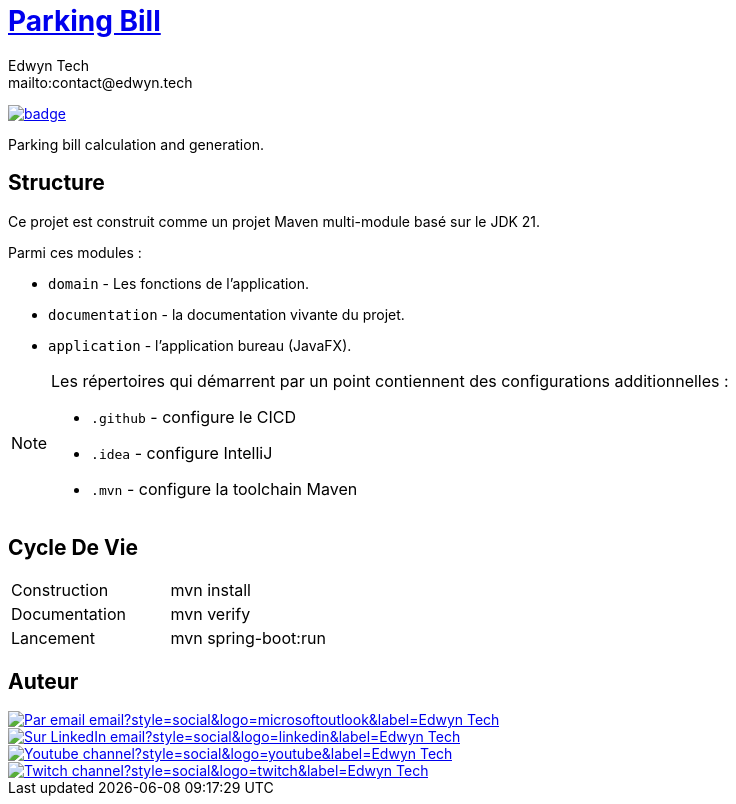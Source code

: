 = {documentation}[Parking Bill]
:author:        Edwyn Tech
:owner:         Edwyntech
:email:         mailto:contact@edwyn.tech
:project:       parking-bill
:key:           {owner}_{project}
:repo:          https://github.com/{owner}/{project}
:documentation: https://{owner}.github.io/{project}
:cicd:            {repo}/actions/workflows/cicd.yaml
:linkedin:      https://www.linkedin.com/company/74937487/
:youtube:       https://www.youtube.com/@EdwynTech
:twitch:        https://www.twitch.tv/edwyntech
:badges:        https://img.shields.io/badge

image:{cicd}/badge.svg[link={cicd},window=_blank]

Parking bill calculation and generation.

== Structure

Ce projet est construit comme un projet Maven multi-module basé sur le JDK 21.

Parmi ces modules :

* `domain` - Les fonctions de l'application.
* `documentation` - la documentation vivante du projet.
* `application` - l'application bureau (JavaFX).

[NOTE]
====
Les répertoires qui démarrent par un point contiennent des configurations additionnelles :

* `.github` - configure le CICD
* `.idea` - configure IntelliJ
* `.mvn` - configure la toolchain Maven
====

== Cycle De Vie

|===

|Construction|mvn install
|Documentation|mvn verify
|Lancement|mvn spring-boot:run
|===

== Auteur

image::https://img.shields.io/badge/Par_email-email?style=social&logo=microsoftoutlook&label={author}[link={email}]
image::{badges}/Sur_LinkedIn-email?style=social&logo=linkedin&label={author}[link={linkedin},window=_blank]
image::https://img.shields.io/badge/Youtube-channel?style=social&logo=youtube&label={author}[link={youtube},window=_blank]
image::https://img.shields.io/badge/Twitch-channel?style=social&logo=twitch&label={author}[link={twitch},window=_blank]
